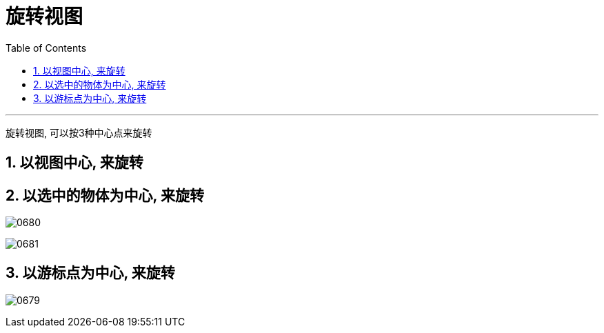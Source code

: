 
= 旋转视图
:toc: left
:toclevels: 3
:sectnums:
:stylesheet: myAdocCss.css


'''

旋转视图, 可以按3种中心点来旋转

== 以视图中心, 来旋转


== 以选中的物体为中心, 来旋转

image:img/0680.png[,]

image:img/0681.png[,]



== 以游标点为中心, 来旋转

image:img/0679.png[,]
